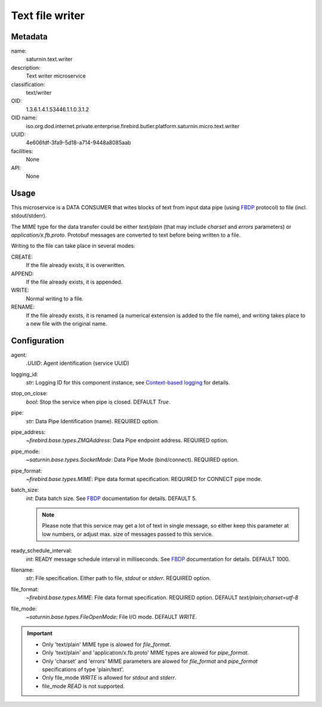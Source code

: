 
Text file writer
================

Metadata
--------

name:
  saturnin.text.writer

description:
  Text writer microservice

classification:
  text/writer

OID:
  1.3.6.1.4.1.53446.1.1.0.3.1.2

OID name:
  iso.org.dod.internet.private.enterprise.firebird.butler.platform.saturnin.micro.text.writer

UUID:
  4e606fdf-3fa9-5d18-a714-9448a8085aab

facilities:
  None

API:
  None

Usage
-----

This microservice is a DATA CONSUMER that wites blocks of text from input data pipe
(using FBDP_ protocol) to file (incl. stdout/stderr).

The MIME type for the data transfer could be either `text/plain` (that may include
`charset` and `errors` parameters) or `application/x.fb.proto`. Protobuf messages are
converted to text before being written to a file.

Writing to the file can take place in several modes:

CREATE:
  If the file already exists, it is overwritten.

APPEND:
  If the file already exists, it is appended.

WRITE:
  Normal writing to a file.

RENAME:
  If the file already exists, it is renamed (a numerical extension is added to the file
  name), and writing takes place to a new file with the original name.

Configuration
-------------

agent:
  `.UUID`: Agent identification (service UUID)

logging_id:
  `str`: Logging ID for this component instance, see `Context-based logging`_ for details.

stop_on_close:
  `bool`: Stop the service when pipe is closed. DEFAULT `True`.

pipe:
  `str`: Data Pipe Identification (name). REQUIRED option.

pipe_address:
  `~firebird.base.types.ZMQAddress`: Data Pipe endpoint address. REQUIRED option.

pipe_mode:
  `~saturnin.base.types.SocketMode`: Data Pipe Mode (bind/connect). REQUIRED option.

pipe_format:
  `~firebird.base.types.MIME`: Pipe data format specification. REQUIRED for CONNECT pipe mode.

batch_size:
  `int`: Data batch size. See FBDP_ documentation for details. DEFAULT 5.

  .. note::

     Please note that this service may get a lot of text in single message, so either
     keep this parameter at low numbers, or adjust max. size of messages passed to this service.

ready_schedule_interval:
  `int`: READY message schedule interval in milliseconds. See FBDP_ documentation for details. DEFAULT 1000.

filename:
  `str`: File specification. Either path to file, `stdout` or `stderr`. REQUIRED option.

file_format:
  `~firebird.base.types.MIME`: File data format specification. REQUIRED option. DEFAULT `text/plain;charset=utf-8`

file_mode:
  `~saturnin.base.types.FileOpenMode`: File I/O mode. DEFAULT `WRITE`.

.. important::

   - Only 'text/plain' MIME type is alowed for `file_format`.
   - Only 'text/plain' and 'application/x.fb.proto' MIME types are alowed for `pipe_format`.
   - Only 'charset' and 'errors' MIME parameters are alowed for `file_format` and
     `pipe_format` specifications of type 'plain/text'.
   - Only file_mode `WRITE` is allowed for `stdout` and `stderr`.
   - file_mode `READ` is not supported.

.. _FBDP: https://firebird-butler.readthedocs.io/en/latest/rfc/9/FBDP.html
.. _Context-based logging: https://firebird-base.readthedocs.io/en/latest/logging.html
